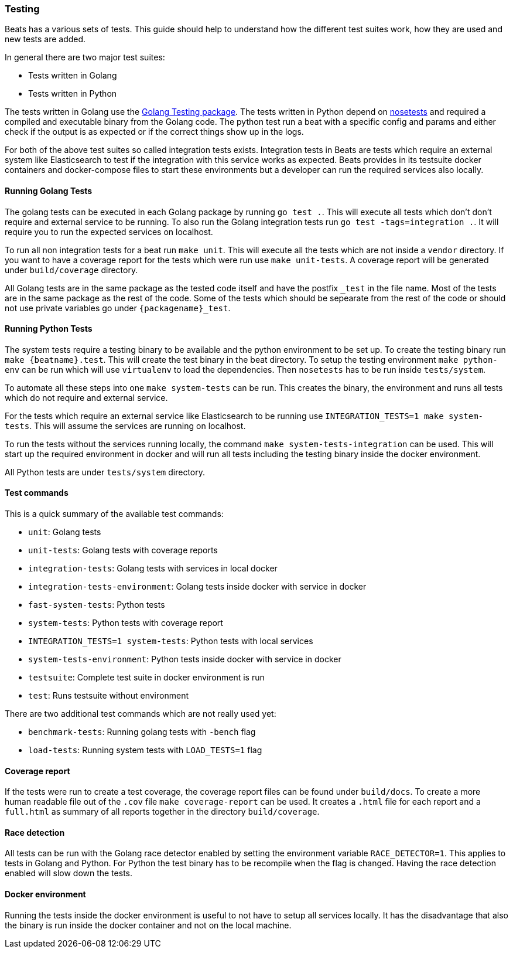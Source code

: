 [[testing]]
=== Testing

Beats has a various sets of tests. This guide should help to understand how the different test suites work, how they are used and new tests are added.

In general there are two major test suites:

* Tests written in Golang
* Tests written in Python

The tests written in Golang use the https://golang.org/pkg/testing/[Golang Testing package]. The tests written in Python depend on http://nose.readthedocs.io/en/latest/[nosetests] and required a compiled and executable binary from the Golang code. The python test run a beat with a specific config and params and either check if the output is as expected or if the correct things show up in the logs.

For both of the above test suites so called integration tests exists. Integration tests in Beats are tests which require an external system like Elasticsearch to test if the integration with this service works as expected. Beats provides in its testsuite docker containers and docker-compose files to start these environments but a developer can run the required services also locally.

==== Running Golang Tests

The golang tests can be executed in each Golang package by running `go test .`. This will execute all tests which don't don't require and external service to be running. To also run the Golang integration tests run `go test -tags=integration .`. It will require you to run the expected services on localhost.

To run all non integration tests for a beat run `make unit`. This will execute all the tests which are not inside a `vendor` directory. If you want to have a coverage report for the tests which were run use `make unit-tests`. A coverage report will be generated under `build/coverage` directory.

All Golang tests are in the same package as the tested code itself and have the postfix `_test` in the file name. Most of the tests are in the same package as the rest of the code. Some of the tests which should be sepearate from the rest of the code or should not use private variables go under `{packagename}_test`.


==== Running Python Tests

The system tests require a testing binary to be available and the python environment to be set up. To create the testing binary run `make {beatname}.test`. This will create the test binary in the beat directory. To setup the testing environment `make python-env` can be run which will use `virtualenv` to load the dependencies. Then `nosetests` has to be run inside `tests/system`.

To automate all these steps into one `make system-tests` can be run. This creates the binary, the environment and runs all tests which do not require and external service.

For the tests which require an external service like Elasticsearch to be running use `INTEGRATION_TESTS=1 make system-tests`. This will assume the services are running on localhost.

To run the tests without the services running locally, the command `make system-tests-integration` can be used. This will start up the required environment in docker and will run all tests including the testing binary inside the docker environment.

All Python tests are under `tests/system` directory.

==== Test commands

This is a quick summary of the available test commands:

* `unit`: Golang tests
* `unit-tests`: Golang tests with coverage reports
* `integration-tests`: Golang tests with services in local docker
* `integration-tests-environment`: Golang tests inside docker with service in docker
* `fast-system-tests`: Python tests
* `system-tests`: Python tests with coverage report
* `INTEGRATION_TESTS=1 system-tests`: Python tests with local services
* `system-tests-environment`: Python tests inside docker with service in docker
* `testsuite`: Complete test suite in docker environment is run
* `test`: Runs testsuite without environment

There are two additional test commands which are not really used yet:

* `benchmark-tests`: Running golang tests with `-bench` flag
* `load-tests`: Running system tests with `LOAD_TESTS=1` flag


==== Coverage report

If the tests were run to create a test coverage, the coverage report files can be found under `build/docs`. To create a more human readable file out of the `.cov` file `make coverage-report` can be used. It creates a `.html` file for each report and a `full.html` as summary of all reports together in the directory `build/coverage`.

==== Race detection

All tests can be run with the Golang race detector enabled by setting the environment variable `RACE_DETECTOR=1`. This applies to tests in Golang and Python. For Python the test binary has to be recompile when the flag is changed. Having the race detection enabled will slow down the tests.

==== Docker environment

Running the tests inside the docker environment is useful to not have to setup all services locally. It has the disadvantage that also the binary is run inside the docker container and not on the local machine.
